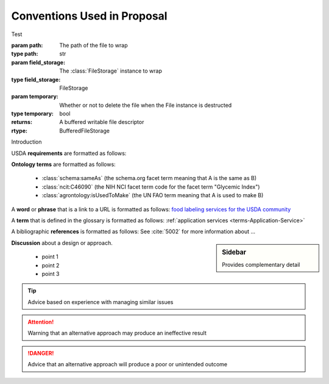 
.. _$_01-convention:

============================
Conventions Used in Proposal
============================

Test

:param path: The path of the file to wrap
:type path: str
:param field_storage: The :class:`FileStorage` instance to wrap
:type field_storage: FileStorage
:param temporary: Whether or not to delete the file when the File
   instance is destructed
:type temporary: bool
:returns: A buffered writable file descriptor
:rtype: BufferedFileStorage

Introduction

USDA **requirements** are formatted as follows:

.. rst:role:: USDA #12

   Support capture/documentation of metadata for food composition and non-composition data.

**Ontology terms** are formatted as follows:

   * :class:`schema:sameAs` (the schema.org facet term meaning that A is the same as B)
   * :class:`ncit:C46090` (the NIH NCI facet term code for the facet term "Glycemic Index")
   * :class:`agrontology:isUsedToMake` (the UN FAO term meaning that A is used to make B)

A **word** or **phrase** that is a link to a URL is formatted as follows: `food labeling services for the USDA community <http://www.ontomatica.com/public/organizations/BETV/Intro.html>`_

A **term** that is defined in the glossary is formatted as follows: :ref:`application services <terms-Application-Service>`

A bibliographic **references** is formatted as follows: See :cite:`5002` for more information about ...

.. sidebar:: Sidebar

   Provides complementary detail

**Discussion** about a design or approach.

   * point 1
   * point 2
   * point 3

.. seealso::
     
   Reference to a related section of the Proposal

.. tip::
   
   Advice based on experience with managing similar issues
   
.. attention::

   Warning that an alternative approach may produce an ineffective result

.. danger::

   Advice that an alternative approach will produce a poor or unintended outcome

